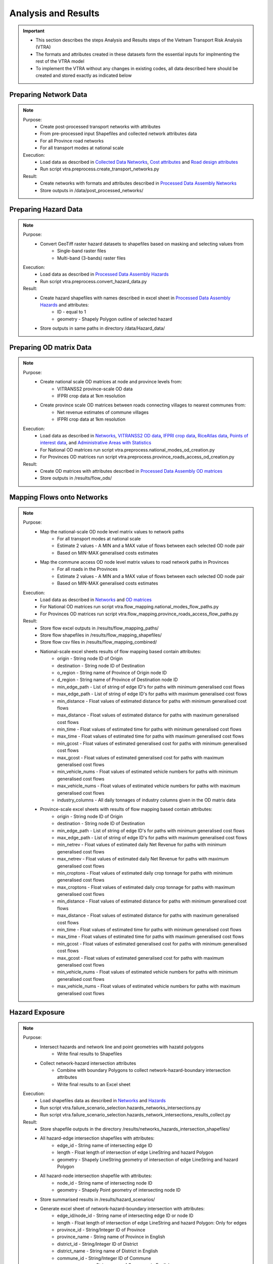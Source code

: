 ====================
Analysis and Results
====================
.. Important::
    - This section describes the steps Analysis and Results steps of the Vietnam Transport Risk Analysis (VTRA)
    - The formats and attributes created in these datasets form the essential inputs for implmenting the rest of the VTRA model
    - To implement the VTRA without any changes in existing codes, all data described here should be created and stored exactly as indicated below

Preparing Network Data
----------------------
.. Note::
    Purpose:
        - Create post-processed transport networks with attributes
        - From pre-processed input Shapefiles and collected network attributes data
        - For all Province road networks
        - For all transport modes at national scale
    
    Execution:
        - Load data as described in `Collected Data <https://vietnam-transport-risk-analysis.readthedocs.io/en/latest/predata.html>`_ `Networks <https://vietnam-transport-risk-analysis.readthedocs.io/en/latest/predata.html#networks>`_, `Cost attributes <https://vietnam-transport-risk-analysis.readthedocs.io/en/latest/predata.html#cost-attributes>`_ and `Road design attributes <https://vietnam-transport-risk-analysis.readthedocs.io/en/latest/predata.html#road-design-attributes>`_  
        - Run script vtra.preprocess.create_transport_networks.py

    Result:
        - Create networks with formats and attributes described in `Processed Data Assembly <https://vietnam-transport-risk-analysis.readthedocs.io/en/latest/data.html>`_ `Networks <https://vietnam-transport-risk-analysis.readthedocs.io/en/latest/data.html#networks>`_
        - Store outputs in /data/post_processed_networks/


Preparing Hazard Data
---------------------
.. Note::
    Purpose:
        - Convert GeoTiff raster hazard datasets to shapefiles based on masking and selecting values from
            - Single-band raster files
            - Multi-band (3-bands) raster files
    
    Execution:
        - Load data as described in `Processed Data Assembly <https://vietnam-transport-risk-analysis.readthedocs.io/en/latest/data.html>`_ `Hazards <https://vietnam-transport-risk-analysis.readthedocs.io/en/latest/data.html#hazards>`_ 
        - Run script vtra.preprocess.convert_hazard_data.py

    Result:
        - Create hazard shapefiles with names described in excel sheet in `Processed Data Assembly <https://vietnam-transport-risk-analysis.readthedocs.io/en/latest/data.html>`_ `Hazards <https://vietnam-transport-risk-analysis.readthedocs.io/en/latest/data.html#hazards>`_ and attributes:
            - ID - equal to 1 
            - geometry - Shapely Polygon outline of selected hazard
        - Store outputs in same paths in directory /data/Hazard_data/


Preparing OD matrix Data
------------------------
.. Note::
    Purpose:
        - Create national scale OD matrices at node and province levels from: 
            - VITRANSS2 province-scale OD data
            - IFPRI crop data at 1km resolution
        - Create province scale OD matrices between roads connecting villages to nearest communes from: 
            - Net revenue estimates of commune villages
            - IFPRI crop data at 1km resolution
    
    Execution:
        - Load data as described in `Networks <https://vietnam-transport-risk-analysis.readthedocs.io/en/latest/data.html#networks>`_, `VITRANSS2 OD data <https://vietnam-transport-risk-analysis.readthedocs.io/en/latest/predata.html#vitranns2-od-data>`_, `IFPRI crop data <https://vietnam-transport-risk-analysis.readthedocs.io/en/latest/predata.html#ifpri-crop-data>`_, `RiceAtlas data <https://vietnam-transport-risk-analysis.readthedocs.io/en/latest/predata.html#ricealtas-data>`_, `Points of interest data <https://vietnam-transport-risk-analysis.readthedocs.io/en/latest/predata.html#points-of-interest-data>`_, and `Administrative Areas with Statistics <https://vietnam-transport-risk-analysis.readthedocs.io/en/latest/data.html#administrative-areas-with-statistics>`_  
        - For National OD matrices run script vtra.preprocess.national_modes_od_creation.py
        - For Provinces OD matrices run script vtra.preprocess.province_roads_access_od_creation.py

    Result:
        - Create OD matrices with attributes described in `Processed Data Assembly <https://vietnam-transport-risk-analysis.readthedocs.io/en/latest/data.html>`_ `OD matrices <https://vietnam-transport-risk-analysis.readthedocs.io/en/latest/data.html#od-matrices>`_
        - Store outputs in /results/flow_ods/


Mapping Flows onto Networks
---------------------------
.. Note::
    Purpose:
        - Map the national-scale OD node level matrix values to network paths
            - For all transport modes at national scale
            - Estimate 2 values - A MIN and a MAX value of flows between each selected OD node pair
            - Based on MIN-MAX generalised costs estimates
        - Map the commune access OD node level matrix values to road network paths in Provinces
            - For all roads in the Provinces
            - Estimate 2 values - A MIN and a MAX value of flows between each selected OD node pair
            - Based on MIN-MAX generalised costs estimates
    
    Execution:
        - Load data as described in `Networks <https://vietnam-transport-risk-analysis.readthedocs.io/en/latest/data.html#networks>`_ and `OD matrices <https://vietnam-transport-risk-analysis.readthedocs.io/en/latest/data.html#od-matrices>`_  
        - For National OD matrices run script vtra.flow_mapping.national_modes_flow_paths.py
        - For Provinces OD matrices run script vtra.flow_mapping.province_roads_access_flow_paths.py

    Result:
        - Store flow excel outputs in /results/flow_mapping_paths/
        - Store flow shapefiles in /results/flow_mapping_shapefiles/
        - Store flow csv files in /results/flow_mapping_combined/
        - National-scale excel sheets results of flow mapping based contain attributes:
            - origin - String node ID of Origin
            - destination - String node ID of Destination
            - o_region - String name of Province of Origin node ID
            - d_region - String name of Province of Destination node ID
            - min_edge_path - List of string of edge ID's for paths with minimum generalised cost flows
            - max_edge_path - List of string of edge ID's for paths with maximum generalised cost flows
            - min_distance - Float values of estimated distance for paths with minimum generalised cost flows
            - max_distance - Float values of estimated distance for paths with maximum generalised cost flows
            - min_time - Float values of estimated time for paths with minimum generalised cost flows
            - max_time - Float values of estimated time for paths with maximum generalised cost flows
            - min_gcost - Float values of estimated generalised cost for paths with minimum generalised cost flows
            - max_gcost - Float values of estimated generalised cost for paths with maximum generalised cost flows
            - min_vehicle_nums - Float values of estimated vehicle numbers for paths with minimum generalised cost flows
            - max_vehicle_nums - Float values of estimated vehicle numbers for paths with maximum generalised cost flows
            - industry_columns - All daily tonnages of industry columns given in the OD matrix data

        - Province-scale excel sheets with results of flow mapping based contain attributes:
            - origin - String node ID of Origin
            - destination - String node ID of Destination
            - min_edge_path - List of string of edge ID's for paths with minimum generalised cost flows
            - max_edge_path - List of string of edge ID's for paths with maximum generalised cost flows
            - min_netrev - Float values of estimated daily Net Revenue for paths with minimum generalised cost flows
            - max_netrev - Float values of estimated daily Net Revenue for paths with maximum generalised cost flows
            - min_croptons - Float values of estimated daily crop tonnage for paths with minimum generalised cost flows
            - max_croptons - Float values of estimated daily crop tonnage for paths with maximum generalised cost flows
            - min_distance - Float values of estimated distance for paths with minimum generalised cost flows
            - max_distance - Float values of estimated distance for paths with maximum generalised cost flows
            - min_time - Float values of estimated time for paths with minimum generalised cost flows
            - max_time - Float values of estimated time for paths with maximum generalised cost flows
            - min_gcost - Float values of estimated generalised cost for paths with minimum generalised cost flows
            - max_gcost - Float values of estimated generalised cost for paths with maximum generalised cost flows
            - min_vehicle_nums - Float values of estimated vehicle numbers for paths with minimum generalised cost flows
            - max_vehicle_nums - Float values of estimated vehicle numbers for paths with maximum generalised cost flows

Hazard Exposure
---------------
.. Note::
    Purpose:
        - Intersect hazards and network line and point geometries with hazatd polygons
            - Write final results to Shapefiles
        - Collect network-hazard intersection attributes 
            - Combine with boundary Polygons to collect network-hazard-boundary intersection attributes 
            - Write final results to an Excel sheet
    
    Execution:
        - Load shapefiles data as described in `Networks <https://vietnam-transport-risk-analysis.readthedocs.io/en/latest/data.html#networks>`_ and `Hazards <https://vietnam-transport-risk-analysis.readthedocs.io/en/latest/data.html#hazards>`_ 
        - Run script vtra.failure_scenario_selection.hazards_networks_intersections.py
        - Run script vtra.failure_scenario_selection.hazards_network_intersections_results_collect.py

    Result:
        - Store shapefile outputs in the directory /results/networks_hazards_intersection_shapefiles/
        - All hazard-edge intersection shapefiles with attributes:
            - edge_id - String name of intersecting edge ID
            - length - Float length of intersection of edge LineString and hazard Polygon
            - geometry - Shapely LineString geometry of intersection of edge LineString and hazard Polygon

        - All hazard-node intersection shapefile with attributes:
            - node_id - String name of intersecting node ID
            - geometry - Shapely Point geometry of intersecting node ID
        
        - Store summarised results in /results/hazard_scenarios/
        - Generate excel sheet of network-hazard-boundary intersection with attributes:
            - edge_id/node_id - String name of intersecting edge ID or node ID
            - length - Float length of intersection of edge LineString and hazard Polygon: Only for edges 
            - province_id - String/Integer ID of Province
            - province_name - String name of Province in English
            - district_id - String/Integer ID of District
            - district_name - String name of District in English
            - commune_id - String/Integer ID of Commune
            - commune_name - String name of Commune in English
            - sector - String name of transport mode
            - hazard_type - String name of hazard type
            - model - String name of hazard model
            - year - String name of hazard year
            - climate_scenario - String name of hazard scenario
            - probability - Float/String value of hazard probability
            - band_num - Integer value of hazard band
            - min_val - Integer value of minimum value of hazard threshold
            - max_val - Integer value of maximum value of hazard threshold


Failure Analysis
----------------
.. Note::
    Purpose:
        - Failure analysis of edges in invidiual national-scale networks
            - To estimate flow isolations and rerouting effects on same network
        - Failure analysis of edges in national-scale networks with multi-modal options
            - To estimate flow isolations and rerouting effects with multi-modal options
        - Failure analysis of edges in province-scale road networks
            - To estimate changing accessibility to commune points
    
    Execution:
        - Load network and flow excel data as described in `Networks <https://vietnam-transport-risk-analysis.readthedocs.io/en/latest/data.html#networks>`_, `Mapping Flows onto Networks <https://vietnam-transport-risk-analysis.readthedocs.io/en/latest/results.html#mapping-flows-onto-networks>`_, and failure scenarios from `Hazard exposure <https://vietnam-transport-risk-analysis.readthedocs.io/en/latest/results.html#hazard-exposure>`_ 
        - For National networks failure analysis run script vtra.failure.failure_estimation_national.py
        - For National networks failure analysis with multi-modal options run script vtra.failure.failure_multi_modal_options.py
        - For Provinces roads failure analysis run script vtra.flow_mapping.failures.failure_estimation_provinces.py

    Result:
        - Store csv outputs in the directory /results/failure_results/
        - Store shapefile outputs in /results/failure_shapefiles/ 
        - National-scale All failure scenarios results in /results//failure_results/all_fail_scenarios/
            - edge_id - String name or list of failed edges
            - origin - String node ID of Origin of disrupted OD flow
            - destination - String node ID of Destination of disrupted OD flow
            - o_region - String name of Province of Origin node ID of disrupted OD flow
            - d_region - String name of Province of Destination node ID of disrupted OD flow
            - no_access - Boolean 1 (no reroutng) or 0 (rerouting)     
            - min/max_distance - Float value of estimated distance of OD journey before disruption   
            - min/max_time - Float value of estimated time of OD journey before disruption     
            - min/max_gcost - Float value of estimated travel cost of OD journey before disruption    
            - min/max_vehicle_nums - Float value of estimated vehicles of OD journey before disruption       
            - new_cost - Float value of estimated cost of OD journey after disruption 
            - new_distance - Float value of estimated distance of OD journey after disruption    
            - new_path - List of string edge ID's of estimated new route of OD journey after disruption   
            - new_time - Float value of estimated time of OD journey after disruption      
            - dist_diff - Float value of Post disruption minus per-disruption distance  
            - time_diff - Float value Post disruption minus per-disruption timee  
            - min/max_tr_loss - Float value of estimated change in rerouting cost
            - industry_columns - Float values of all daily tonnages of industry columns along disrupted OD pairs
            - min/max_tons - Float values of total daily tonnages along disrupted OD pairs

        - National-scale Isolated OD scenarios - OD flows with no rerouting options in /results//failure_results/isolated_od_scenarios/
            - edge_id - String name or list of failed edges
            - o_region - String name of Province of Origin node ID of disrupted OD flow
            - d_region - String name of Province of Destination node ID of disrupted OD flow
            - industry_columns - Float values of all daily tonnages of industry columns along disrupted OD pairs
            - min/max_tons - Float values of total daily tonnages along disrupted OD pairs

        - National-scale rerouting scenarios - OD flows with rerouting options in /results//failure_results/rerouting_scenarios/
            - edge_id - String name or list of failed edges
            - o_region - String name of Province of Origin node ID of disrupted OD flow
            - d_region - String name of Province of Destination node ID of disrupted OD flow
            - min/max_tr_loss - Float value of change in rerouting cost
            - min/max_tons - Float values of total daily tonnages along disrupted OD pairs

        - National-scale min-max combined scenarios - Combined min-max results along each edge in /results/failure_results/minmax_combined_scenarios/
            - edge_id - String name or list of failed edges
            - no_access - Boolean 1 (no reroutng) or 0 (rerouting)
            - min/max_tr_loss - Float values of change in rerouting cost
            - min/max_tons - Float values of total daily tonnages affected by disrupted edge

        - National-scale shapefile min-max combined scenarios
            - edge_id - String name or list of failed edges
            - no_access - Boolean 1 (no reroutng) or 0 (rerouting)
            - min/max_tr_loss - Float values of change in rerouting cost
            - min/max_tons - Float values of total daily tonnages affted by disrupted edge    
            - geometry - Shapely LineString geomtry of edges

        - Province-scale all failure scenarios results in /results//failure_results/all_fail_scenarios/
            - edge_id - String name or list of failed edges
            - origin - String node ID of Origin of disrupted OD flow
            - destination - String node ID of Destination of disrupted OD flow
            - o_region - String name of Province of Origin node ID of disrupted OD flow
            - d_region - String name of Province of Destination node ID of disrupted OD flow
            - no_access - Boolean 1 (no reroutng) or 0 (rerouting)     
            - min/max_distance - Float value of estimated distance of OD journey before disruption   
            - min/max_time - Float value of estimated time of OD journey before disruption     
            - min/max_gcost - Float value of estimated travel cost of OD journey before disruption    
            - min/max_vehicle_nums - Float value of estimated vehicles of OD journey before disruption       
            - new_cost - Float value of estimated cost of OD journey after disruption 
            - new_distance - Float value of estimated distance of OD journey after disruption    
            - new_path - List of string edge ID's of estimated new route of OD journey after disruption   
            - new_time - Float value of estimated time of OD journey after disruption      
            - dist_diff - Float value of Post disruption minus per-disruption distance  
            - time_diff - Float value Post disruption minus per-disruption timee  
            - min/max_tr_loss - Float value of estimated change in rerouting cost
            - min/max_netrev - Float values of total daily net revenues along disrupted OD pairs
            - min/max_tons - Float values of total daily crop tonnages along disrupted OD pairs
            - min_max_econ_impact - Float values of total daily economic impact of disrupted OD pairs

        - Province-scale min-max combined scenarios - Combined min-max results oalong each edge in /results/failure_results/minmax_combined_scenarios/
            - edge_id - String name or list of failed edges
            - no_access - Boolean 1 (no reroutng) or 0 (rerouting)
            - min/max_tr_loss - Float values of estimated change in rerouting cost
            - min/max_tons - Float values of total daily tonnages along edge
            - min/max_netrev - Float values of total daily net revenues along edge
            - min/max_econ_impact - Float value of total daily economic impact of edge 

        - Min-max combined scenarios - Combined min-max reults of total network impacts of each edge
            - edge_id - String name or list of failed edges
            - no_access - Boolean 1 (no reroutng) or 0 (rerouting)
            - min/max_tr_loss - Float values of estimated change in rerouting cost
            - min/max_tons - Float values of total daily tonnages along edge
            - min/max_netrev - Float values of total daily net revenues along edge
            - min/max_econ_impact - Float value of total daily economic impact of edge     
            - geometry - Shapely LineString geomtry of edges


Macroeconomic loss analysis
---------------------------
.. Note::
    Purpose:
        - Macroeconomic losses analysis due to edge failures in national-scale networks
            - To estimate economic impacts of flow isolations


Processing failure results
--------------------------
.. Note::
    Purpose:
        - Combine national-scale macroeconomic loss estimates with rerouting losses
        - Estimate tonnage shifts from one mode onto others
        - Combine economic impacts of partial multi-modal rerouting split

    Execution:
        - Load data described in `Failure Analysis <https://vietnam-transport-risk-analysis.readthedocs.io/en/latest/results.html#failure-analysis>`_ and `Macroeconomic loss analysis <https://vietnam-transport-risk-analysis.readthedocs.io/en/latest/results.html#macroeconomic-loss-analysis>`_
        - Run script vtra.failure.economic_failure_combine_national.py
        - Run script vtra.failure.national_failure_transfers.py
        - Run script vtra.failure.transfer_costs_modes.py

    Result:
        - Store csv files in /results/failure_results/minmax_combined_scenarios/
        - Files with names 'single_edge_failures_transfers_national_{mode}_{x}_percent_shift.csv' contain
            - edge_id - String IDs of edges of all multi-modal options for flow transfer  
            - min_tons - Float values of minimum tons shifted to edges
            - max_tons - Float values of maximum tons shifted to edges
        - Files with names 'single_edge_failures_minmax_national_{mode}_{x}_percent_disrupt.csv' or 'single_edge_failures_minmax_national_{mode}_{x}_percent_disrupt_multi_modal.csv' or 'single_edge_failures_minmax_national_{mode}_{x}_percent_modal_shift.csv' contain
            - edge_id - String name or list of failed edges
            - no_access - Boolean 1 (no reroutng) or 0 (rerouting)
            - min/max_tr_loss - Float values of change in rerouting cost
            - min/max_tons - Float values of total daily tonnages affected by disrupted edge
            - min/max_econ_loss - Float values of total daily economic losses
            - min/max_econ_impact - Float values of sum of transport loss and macroeconomic loss

Adaptation
----------
.. Note::
    Purpose:
        - Generate adaption scenarios/strategies
        - 
        - summarise/plot

    Execution:
        - Load data described in `Adaptation Options <https://vietnam-transport-risk-analysis.readthedocs.io/en/latest/data.html#adaptation-options>`_ 
        - For national-scale roads run script
        - For province-scale roads run script

    Result:
        - get results